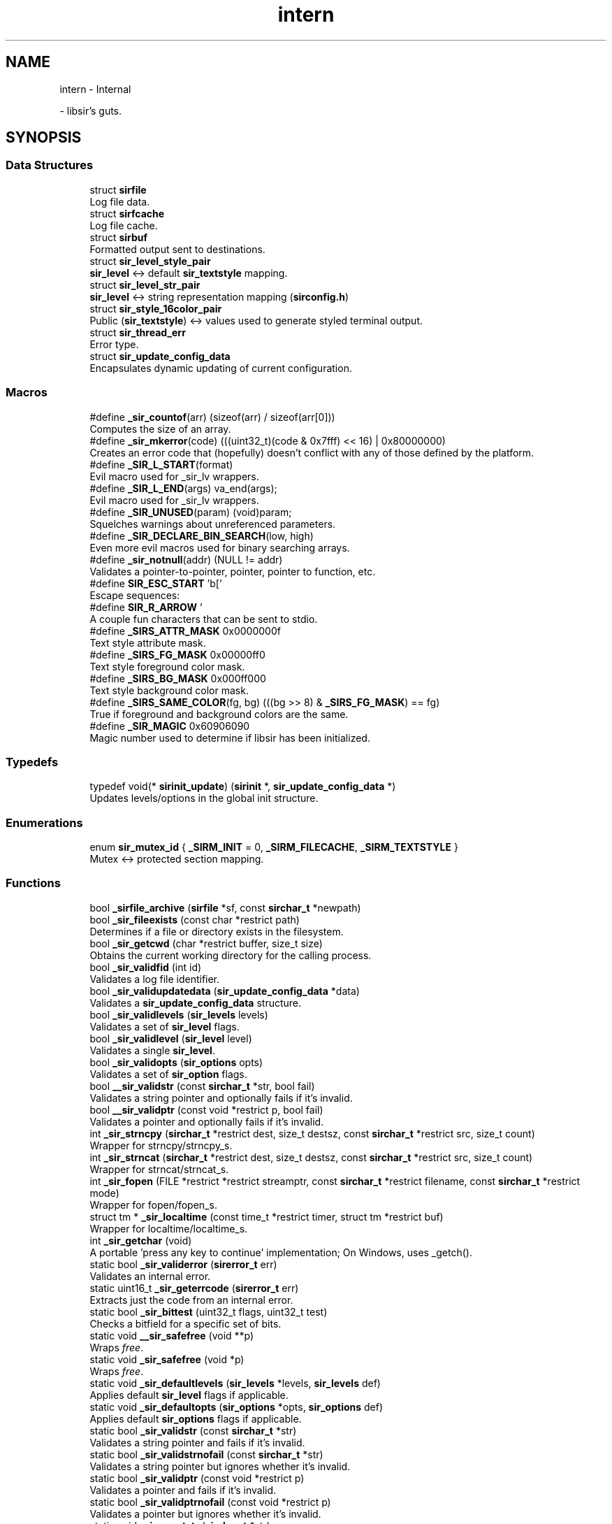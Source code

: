 .TH "intern" 3 "Mon May 29 2023" "Version 2.1.1" "libsir" \" -*- nroff -*-
.ad l
.nh
.SH NAME
intern \- Internal
.PP
 \- libsir's guts\&.  

.SH SYNOPSIS
.br
.PP
.SS "Data Structures"

.in +1c
.ti -1c
.RI "struct \fBsirfile\fP"
.br
.RI "Log file data\&. "
.ti -1c
.RI "struct \fBsirfcache\fP"
.br
.RI "Log file cache\&. "
.ti -1c
.RI "struct \fBsirbuf\fP"
.br
.RI "Formatted output sent to destinations\&. "
.ti -1c
.RI "struct \fBsir_level_style_pair\fP"
.br
.RI "\fBsir_level\fP <-> default \fBsir_textstyle\fP mapping\&. "
.ti -1c
.RI "struct \fBsir_level_str_pair\fP"
.br
.RI "\fBsir_level\fP <-> string representation mapping (\fBsirconfig\&.h\fP) "
.ti -1c
.RI "struct \fBsir_style_16color_pair\fP"
.br
.RI "Public (\fBsir_textstyle\fP) <-> values used to generate styled terminal output\&. "
.ti -1c
.RI "struct \fBsir_thread_err\fP"
.br
.RI "Error type\&. "
.ti -1c
.RI "struct \fBsir_update_config_data\fP"
.br
.RI "Encapsulates dynamic updating of current configuration\&. "
.in -1c
.SS "Macros"

.in +1c
.ti -1c
.RI "#define \fB_sir_countof\fP(arr)   (sizeof(arr) / sizeof(arr[0]))"
.br
.RI "Computes the size of an array\&. "
.ti -1c
.RI "#define \fB_sir_mkerror\fP(code)       (((uint32_t)(code & 0x7fff) << 16) | 0x80000000)"
.br
.RI "Creates an error code that (hopefully) doesn't conflict with any of those defined by the platform\&. "
.ti -1c
.RI "#define \fB_SIR_L_START\fP(format)"
.br
.RI "Evil macro used for _sir_lv wrappers\&. "
.ti -1c
.RI "#define \fB_SIR_L_END\fP(args)   va_end(args);"
.br
.RI "Evil macro used for _sir_lv wrappers\&. "
.ti -1c
.RI "#define \fB_SIR_UNUSED\fP(param)   (void)param;"
.br
.RI "Squelches warnings about unreferenced parameters\&. "
.ti -1c
.RI "#define \fB_SIR_DECLARE_BIN_SEARCH\fP(low,  high)"
.br
.RI "Even more evil macros used for binary searching arrays\&. "
.ti -1c
.RI "#define \fB_sir_notnull\fP(addr)   (NULL != addr)"
.br
.RI "Validates a pointer-to-pointer, pointer, pointer to function, etc\&. "
.ti -1c
.RI "#define \fBSIR_ESC_START\fP   '\\x1b['"
.br
.RI "Escape sequences: "
.ti -1c
.RI "#define \fBSIR_R_ARROW\fP   '\\xe2\\x86\\x92'"
.br
.RI "A couple fun characters that can be sent to stdio\&. "
.ti -1c
.RI "#define \fB_SIRS_ATTR_MASK\fP   0x0000000f"
.br
.RI "Text style attribute mask\&. "
.ti -1c
.RI "#define \fB_SIRS_FG_MASK\fP   0x00000ff0"
.br
.RI "Text style foreground color mask\&. "
.ti -1c
.RI "#define \fB_SIRS_BG_MASK\fP   0x000ff000"
.br
.RI "Text style background color mask\&. "
.ti -1c
.RI "#define \fB_SIRS_SAME_COLOR\fP(fg,  bg)   (((bg >> 8) & \fB_SIRS_FG_MASK\fP) == fg)"
.br
.RI "True if foreground and background colors are the same\&. "
.ti -1c
.RI "#define \fB_SIR_MAGIC\fP   0x60906090"
.br
.RI "Magic number used to determine if libsir has been initialized\&. "
.in -1c
.SS "Typedefs"

.in +1c
.ti -1c
.RI "typedef void(* \fBsirinit_update\fP) (\fBsirinit\fP *, \fBsir_update_config_data\fP *)"
.br
.RI "Updates levels/options in the global init structure\&. "
.in -1c
.SS "Enumerations"

.in +1c
.ti -1c
.RI "enum \fBsir_mutex_id\fP { \fB_SIRM_INIT\fP = 0, \fB_SIRM_FILECACHE\fP, \fB_SIRM_TEXTSTYLE\fP }"
.br
.RI "Mutex <-> protected section mapping\&. "
.in -1c
.SS "Functions"

.in +1c
.ti -1c
.RI "bool \fB_sirfile_archive\fP (\fBsirfile\fP *sf, const \fBsirchar_t\fP *newpath)"
.br
.ti -1c
.RI "bool \fB_sir_fileexists\fP (const char *restrict path)"
.br
.RI "Determines if a file or directory exists in the filesystem\&. "
.ti -1c
.RI "bool \fB_sir_getcwd\fP (char *restrict buffer, size_t size)"
.br
.RI "Obtains the current working directory for the calling process\&. "
.ti -1c
.RI "bool \fB_sir_validfid\fP (int id)"
.br
.RI "Validates a log file identifier\&. "
.ti -1c
.RI "bool \fB_sir_validupdatedata\fP (\fBsir_update_config_data\fP *data)"
.br
.RI "Validates a \fBsir_update_config_data\fP structure\&. "
.ti -1c
.RI "bool \fB_sir_validlevels\fP (\fBsir_levels\fP levels)"
.br
.RI "Validates a set of \fBsir_level\fP flags\&. "
.ti -1c
.RI "bool \fB_sir_validlevel\fP (\fBsir_level\fP level)"
.br
.RI "Validates a single \fBsir_level\fP\&. "
.ti -1c
.RI "bool \fB_sir_validopts\fP (\fBsir_options\fP opts)"
.br
.RI "Validates a set of \fBsir_option\fP flags\&. "
.ti -1c
.RI "bool \fB__sir_validstr\fP (const \fBsirchar_t\fP *str, bool fail)"
.br
.RI "Validates a string pointer and optionally fails if it's invalid\&. "
.ti -1c
.RI "bool \fB__sir_validptr\fP (const void *restrict p, bool fail)"
.br
.RI "Validates a pointer and optionally fails if it's invalid\&. "
.ti -1c
.RI "int \fB_sir_strncpy\fP (\fBsirchar_t\fP *restrict dest, size_t destsz, const \fBsirchar_t\fP *restrict src, size_t count)"
.br
.RI "Wrapper for strncpy/strncpy_s\&. "
.ti -1c
.RI "int \fB_sir_strncat\fP (\fBsirchar_t\fP *restrict dest, size_t destsz, const \fBsirchar_t\fP *restrict src, size_t count)"
.br
.RI "Wrapper for strncat/strncat_s\&. "
.ti -1c
.RI "int \fB_sir_fopen\fP (FILE *restrict *restrict streamptr, const \fBsirchar_t\fP *restrict filename, const \fBsirchar_t\fP *restrict mode)"
.br
.RI "Wrapper for fopen/fopen_s\&. "
.ti -1c
.RI "struct tm * \fB_sir_localtime\fP (const time_t *restrict timer, struct tm *restrict buf)"
.br
.RI "Wrapper for localtime/localtime_s\&. "
.ti -1c
.RI "int \fB_sir_getchar\fP (void)"
.br
.RI "A portable 'press any key to continue' implementation; On Windows, uses _getch()\&. "
.ti -1c
.RI "static bool \fB_sir_validerror\fP (\fBsirerror_t\fP err)"
.br
.RI "Validates an internal error\&. "
.ti -1c
.RI "static uint16_t \fB_sir_geterrcode\fP (\fBsirerror_t\fP err)"
.br
.RI "Extracts just the code from an internal error\&. "
.ti -1c
.RI "static bool \fB_sir_bittest\fP (uint32_t flags, uint32_t test)"
.br
.RI "Checks a bitfield for a specific set of bits\&. "
.ti -1c
.RI "static void \fB__sir_safefree\fP (void **p)"
.br
.RI "Wraps \fIfree\fP\&. "
.ti -1c
.RI "static void \fB_sir_safefree\fP (void *p)"
.br
.RI "Wraps \fIfree\fP\&. "
.ti -1c
.RI "static void \fB_sir_defaultlevels\fP (\fBsir_levels\fP *levels, \fBsir_levels\fP def)"
.br
.RI "Applies default \fBsir_level\fP flags if applicable\&. "
.ti -1c
.RI "static void \fB_sir_defaultopts\fP (\fBsir_options\fP *opts, \fBsir_options\fP def)"
.br
.RI "Applies default \fBsir_options\fP flags if applicable\&. "
.ti -1c
.RI "static bool \fB_sir_validstr\fP (const \fBsirchar_t\fP *str)"
.br
.RI "Validates a string pointer and fails if it's invalid\&. "
.ti -1c
.RI "static bool \fB_sir_validstrnofail\fP (const \fBsirchar_t\fP *str)"
.br
.RI "Validates a string pointer but ignores whether it's invalid\&. "
.ti -1c
.RI "static bool \fB_sir_validptr\fP (const void *restrict p)"
.br
.RI "Validates a pointer and fails if it's invalid\&. "
.ti -1c
.RI "static bool \fB_sir_validptrnofail\fP (const void *restrict p)"
.br
.RI "Validates a pointer but ignores whether it's invalid\&. "
.ti -1c
.RI "static void \fB_sir_resetstr\fP (\fBsirchar_t\fP *str)"
.br
.RI "Places a null terminator at the first index in a string buffer\&. "
.ti -1c
.RI "bool \fB_sir_sanity\fP (void)"
.br
.RI "Evaluates whether or not libsir has been initialized\&. "
.ti -1c
.RI "bool \fB_sir_options_sanity\fP (const \fBsirinit\fP *si)"
.br
.RI "Validates the configuration passed to \fBsir_init\fP\&. "
.ti -1c
.RI "bool \fB_sir_init\fP (\fBsirinit\fP *si)"
.br
.RI "Initializes libsir\&. "
.ti -1c
.RI "void \fB_sir_stdoutlevels\fP (\fBsirinit\fP *si, \fBsir_update_config_data\fP *data)"
.br
.RI "Updates levels for \fIstdout\fP\&. "
.ti -1c
.RI "void \fB_sir_stdoutopts\fP (\fBsirinit\fP *si, \fBsir_update_config_data\fP *data)"
.br
.RI "Updates options for \fIstdout\fP\&. "
.ti -1c
.RI "void \fB_sir_stderrlevels\fP (\fBsirinit\fP *si, \fBsir_update_config_data\fP *data)"
.br
.RI "Updates levels for \fIstderr\fP\&. "
.ti -1c
.RI "void \fB_sir_stderropts\fP (\fBsirinit\fP *si, \fBsir_update_config_data\fP *data)"
.br
.RI "Updates options for \fIstderr\fP\&. "
.ti -1c
.RI "void \fB_sir_sysloglevels\fP (\fBsirinit\fP *si, \fBsir_update_config_data\fP *data)"
.br
.RI "Updates levels for \fIsyslog\fP\&. "
.ti -1c
.RI "bool \fB_sir_writeinit\fP (\fBsir_update_config_data\fP *data, \fBsirinit_update\fP update)"
.br
.RI "Updates levels/options in the global init structure\&. "
.ti -1c
.RI "void * \fB_sir_locksection\fP (\fBsir_mutex_id\fP mid)"
.br
.RI "Locks a protected section\&. "
.ti -1c
.RI "bool \fB_sir_unlocksection\fP (\fBsir_mutex_id\fP mid)"
.br
.RI "Unlocks a protected section\&. "
.ti -1c
.RI "bool \fB_sir_mapmutexid\fP (\fBsir_mutex_id\fP mid, \fBsirmutex_t\fP **m, void **section)"
.br
.RI "Maps a \fBsir_mutex_id\fP to a \fBsirmutex_t\fP and protected section\&. "
.ti -1c
.RI "bool \fB_sir_cleanup\fP (void)"
.br
.RI "Frees allocated resources\&. "
.ti -1c
.RI "void \fB_sir_initialize_once\fP (void)"
.br
.RI "General initialization procedure\&. "
.ti -1c
.RI "void \fB_sir_initmutex_si_once\fP (void)"
.br
.RI "Initializes a specific mutex\&. "
.ti -1c
.RI "void \fB_sir_initmutex_fc_once\fP (void)"
.br
.RI "Initializes a specific mutex\&. "
.ti -1c
.RI "void \fB_sir_initmutex_ts_once\fP (void)"
.br
.RI "Initializes a specific mutex\&. "
.ti -1c
.RI "void \fB_sir_initmutex\fP (\fBsirmutex_t\fP *mutex)"
.br
.RI "Initializes a specific mutex\&. "
.ti -1c
.RI "bool \fB_sir_once\fP (\fBsironce_t\fP *once, \fBsir_once_fn\fP func)"
.br
.RI "Executes only one time\&. "
.ti -1c
.RI "bool \fB_sir_logv\fP (\fBsir_level\fP level, const \fBsirchar_t\fP *format, va_list args)"
.br
.RI "Core output formatting\&. "
.ti -1c
.RI "bool \fB_sir_dispatch\fP (\fBsirinit\fP *si, \fBsir_level\fP level, \fBsirbuf\fP *buf)"
.br
.RI "Output dispatching\&. "
.ti -1c
.RI "const \fBsirchar_t\fP * \fB_sir_format\fP (bool styling, \fBsir_options\fP opts, \fBsirbuf\fP *buf)"
.br
.RI "Specific destination formatting\&. "
.ti -1c
.RI "int \fB_sir_syslog_maplevel\fP (\fBsir_level\fP level)"
.br
.RI "Maps a \fBsir_level\fP to a \fIsyslog\fP level\&. "
.ti -1c
.RI "void \fB_sir_syslog_open\fP (const char *app_name, \fBsir_syslog_dest\fP *ctx)"
.br
.RI "Called upon initialization of the library; does any necesssary connecting/opening handles, etc\&. "
.ti -1c
.RI "bool \fB_sir_syslog_write\fP (\fBsir_level\fP level, const \fBsirbuf\fP *buf, \fBsir_syslog_dest\fP *ctx)"
.br
.RI "Abstraction for writing to platform-specific implementations of syslog-type facilities (e\&.g\&.,) \fCos_log\fP on macOS\&. "
.ti -1c
.RI "void \fB_sir_syslog_close\fP (\fBsir_syslog_dest\fP *ctx)"
.br
.RI "Called upon shutdown of the library; does any necessary cleaning up/closing handles, etc\&. "
.ti -1c
.RI "const \fBsirchar_t\fP * \fB_sir_levelstr\fP (\fBsir_level\fP level)"
.br
.RI "Converts a \fBsir_level\fP to its human-readable form\&. "
.ti -1c
.RI "bool \fB_sir_formattime\fP (time_t now, \fBsirchar_t\fP *buffer, const \fBsirchar_t\fP *format)"
.br
.RI "Formats the current time as a string\&. "
.ti -1c
.RI "bool \fB_sir_getlocaltime\fP (time_t *tbuf, long *nsecbuf)"
.br
.RI "Retrieves the current local time w/ optional milliseconds\&. "
.ti -1c
.RI "pid_t \fB_sir_getpid\fP (void)"
.br
.RI "Returns the current process identifier\&. "
.ti -1c
.RI "pid_t \fB_sir_gettid\fP (void)"
.br
.RI "Returns the current thread identifier\&. "
.ti -1c
.RI "bool \fB_sir_getthreadname\fP (char name[16])"
.br
.RI "Returns the current thread's name\&. "
.ti -1c
.RI "bool \fB_sirmutex_create\fP (\fBsirmutex_t\fP *mutex)"
.br
.RI "Creates/initializes a new mutex\&. "
.ti -1c
.RI "bool \fB_sirmutex_trylock\fP (\fBsirmutex_t\fP *mutex)"
.br
.RI "Determines if a mutex is locked without waiting\&. "
.ti -1c
.RI "bool \fB_sirmutex_lock\fP (\fBsirmutex_t\fP *mutex)"
.br
.RI "Attempts to lock a mutex and waits indefinitely\&. "
.ti -1c
.RI "bool \fB_sirmutex_unlock\fP (\fBsirmutex_t\fP *mutex)"
.br
.RI "Unlocks a previously locked mutex\&. "
.ti -1c
.RI "bool \fB_sirmutex_destroy\fP (\fBsirmutex_t\fP *mutex)"
.br
.RI "Destroys a mutex\&. "
.ti -1c
.RI "bool \fB_sir_validstyle\fP (\fBsir_textstyle\fP style, uint32_t *pattr, uint32_t *pfg, uint32_t *pbg)"
.br
.RI "The maximum size of a color escape code sequence in bytes\&. "
.ti -1c
.RI "\fBsir_textstyle\fP \fB_sir_gettextstyle\fP (\fBsir_level\fP level)"
.br
.RI "Retrieves the override \fBsir_textstyle\fP for a \fBsir_level\fP if one is set\&. "
.ti -1c
.RI "\fBsir_textstyle\fP \fB_sir_getdefstyle\fP (\fBsir_level\fP level)"
.br
.RI "Retrieves the default \fBsir_textstyle\fP for a \fBsir_level\fP\&. "
.ti -1c
.RI "bool \fB_sir_settextstyle\fP (\fBsir_level\fP level, \fBsir_textstyle\fP style)"
.br
.RI "Sets the \fBsir_textstyle\fP for a \fBsir_level\fP\&. "
.ti -1c
.RI "bool \fB_sir_resettextstyles\fP (void)"
.br
.RI "Resets all per-level \fBsir_textstyle\fP to default\&. "
.ti -1c
.RI "uint16_t \fB_sir_getprivstyle\fP (uint32_t style)"
.br
.RI "Retrieves the opaque numeric value for a component part of a \fBsir_textstyle\fP\&. "
.ti -1c
.RI "bool \fB_sir_formatstyle\fP (\fBsir_textstyle\fP style, \fBsirchar_t\fP *buf, size_t size)"
.br
.RI "Combines component parts of a platform text style value into its final form\&. "
.in -1c
.SS "Variables"

.in +1c
.ti -1c
.RI "static \fBsir_level_style_pair\fP \fBsir_override_style_map\fP []"
.br
.RI "Overrides for \fBsir_level\fP <-> \fBsir_textstyle\fP mappings\&. "
.ti -1c
.RI "static const \fBsir_level_str_pair\fP \fBsir_level_str_map\fP []"
.br
.RI "Mapping of \fBsir_level\fP <-> string representation (\fBsirconfig\&.h\fP) "
.ti -1c
.RI "static const \fBsir_style_16color_pair\fP \fBsir_style_16color_map\fP []"
.br
.RI "Mapping of \fBsir_textstyle\fP <-> values used to generate styled terminal output for 4-bit (16 color) mode\&. "
.in -1c
.SH "Detailed Description"
.PP 
libsir's guts\&. 


.SH "Data Structure Documentation"
.PP 
.SH "struct sirfile"
.PP 
Log file data\&. 
.PP
Definition at line \fB205\fP of file \fBsirtypes\&.h\fP\&.
.SH "struct sirfcache"
.PP 
Log file cache\&. 
.PP
Definition at line \fB214\fP of file \fBsirtypes\&.h\fP\&.
.SH "struct sirbuf"
.PP 
Formatted output sent to destinations\&. 
.PP
Definition at line \fB220\fP of file \fBsirtypes\&.h\fP\&.
.SH "struct sir_level_style_pair"
.PP 
\fBsir_level\fP <-> default \fBsir_textstyle\fP mapping\&. 
.PP
Definition at line \fB234\fP of file \fBsirtypes\&.h\fP\&.
.PP
\fBData Fields:\fP
.RS 4
const \fBsir_level\fP \fIlevel\fP The level for which the style applies\&. 
.br
.PP
uint32_t \fIstyle\fP The default value\&. 
.br
.PP
.RE
.PP
.SH "struct sir_level_str_pair"
.PP 
\fBsir_level\fP <-> string representation mapping (\fBsirconfig\&.h\fP) 
.PP
Definition at line \fB240\fP of file \fBsirtypes\&.h\fP\&.
.SH "struct sir_style_16color_pair"
.PP 
Public (\fBsir_textstyle\fP) <-> values used to generate styled terminal output\&. 
.PP
Definition at line \fB246\fP of file \fBsirtypes\&.h\fP\&.
.PP
\fBData Fields:\fP
.RS 4
const uint32_t \fIfrom\fP The public text style flag(s)\&. 
.br
.PP
const uint16_t \fIto\fP The internal value\&. 
.br
.PP
.RE
.PP
.SH "struct sir_thread_err"
.PP 
Error type\&. 
.PP
Definition at line \fB259\fP of file \fBsirtypes\&.h\fP\&.
.SH "struct sir_update_config_data"
.PP 
Encapsulates dynamic updating of current configuration\&. 
.PP
Definition at line \fB272\fP of file \fBsirtypes\&.h\fP\&.
.SH "Macro Definition Documentation"
.PP 
.SS "#define _sir_notnull(addr)   (NULL != addr)"

.PP
Validates a pointer-to-pointer, pointer, pointer to function, etc\&. but ignores whether it's invalid\&. 
.PP
Definition at line \fB108\fP of file \fBsirhelpers\&.h\fP\&.
.SS "#define SIR_ESC_START   '\\x1b['"

.PP
Escape sequences: 16 colors: \\033[<dim=0\&.\&.2>;<fg=30\&.\&.37, 90\&.\&.97>;<bg=40\&.\&.47, 100\&.\&.107>m 256 colors: \\033[<fg=38|bg=48>;5;<0\&.\&.255>m 24-bit RGB: \\033[<fg=38|bg=48>;2;<R=0\&.\&.255>;<G=0\&.\&.255>;<B=0\&.\&.255>m Clear all: \\033[0m
.PP
Note: evidently, you can chain these sequences to set both fore and back simultaneously: \\033[38;5;128;48;5;206m
.PP
.IP "\(bu" 2
30–37, 90–97 ('bright'): Set foreground color (number = color ID)
.IP "\(bu" 2
38: Set foreground color (with pattern to follow: 256 or 24-bit RGB color)
.IP "\(bu" 2
39: Set default foreground color
.IP "\(bu" 2
40–47, 100–107 ('bright'): Set background color (number = color ID)
.IP "\(bu" 2
48: Set background color (with pattern to follow: 256 or 24-bit RGB color)
.IP "\(bu" 2
49: Set default background color === to test =====================================================================================
.IP "\(bu" 2
4: Underline (off: 24)
.IP "\(bu" 2
5: Blinking (off: 25)
.IP "\(bu" 2
51: Framed (off: 54)
.IP "\(bu" 2
52: Encircled (off: 54)
.IP "\(bu" 2
53: Overlined (off: 55)
.IP "\(bu" 2
1: Bold (off: 21)
.PP
.PP
The 24-bit RGB spectrum is laid out as follows:
.PP
0x00-0x07: standard colors (same as the 4-bit colors) 0x08-0x0F: high intensity colors 0x10-0xE7: 6 × 6 × 6 cube (216 colors): 16 + 36 × r + 6 × g + b (0 ≤ r, g, b ≤ 5) 0xE8-0xFF: grayscale from black to white in 24 steps 
.PP
Definition at line \fB75\fP of file \fBsirtextstyle\&.h\fP\&.
.SH "Enumeration Type Documentation"
.PP 
.SS "enum \fBsir_mutex_id\fP"

.PP
Mutex <-> protected section mapping\&. 
.PP
\fBEnumerator\fP
.in +1c
.TP
\fB\fI_SIRM_INIT \fP\fP
The \fBsirinit\fP section\&. 
.TP
\fB\fI_SIRM_FILECACHE \fP\fP
The \fBsirfcache\fP section\&. 
.TP
\fB\fI_SIRM_TEXTSTYLE \fP\fP
The \fBsir_level_style_pair\fP section\&. 
.PP
Definition at line \fB252\fP of file \fBsirtypes\&.h\fP\&.
.SH "Function Documentation"
.PP 
.SS "bool _sir_fileexists (const char *restrict path)"

.PP
Determines if a file or directory exists in the filesystem\&. 
.PP
\fBParameters\fP
.RS 4
\fIpath\fP null-terminated string containing the path to test\&.
.RE
.PP
\fBReturns\fP
.RS 4
true TODO 
.PP
false TODO 
.RE
.PP

.PP
Definition at line \fB44\fP of file \fBsirfilesystem\&.c\fP\&.
.SS "int _sir_fopen (FILE *restrict *restrict streamptr, const \fBsirchar_t\fP *restrict filename, const \fBsirchar_t\fP *restrict mode)"

.PP
Wrapper for fopen/fopen_s\&. Determines which one to use based on preprocessor macros\&. 
.PP
Definition at line \fB182\fP of file \fBsirhelpers\&.c\fP\&.
.SS "int _sir_getchar (void)"

.PP
A portable 'press any key to continue' implementation; On Windows, uses _getch()\&. otherwise, uses tcgetattr()/tcsetattr() and getchar()\&. 
.PP
Definition at line \fB233\fP of file \fBsirhelpers\&.c\fP\&.
.SS "bool _sir_getcwd (char *restrict buffer, size_t size)"

.PP
Obtains the current working directory for the calling process\&. 
.PP
\fBNote\fP
.RS 4
The working directory is not necessarily the same as the directory that the binary resides in\&. Use \fB_sir_getappdir\fP to obtain that path\&.
.RE
.PP
\fBParameters\fP
.RS 4
\fIbuffer\fP Pointer to a string of characters not less than \fBSIR_MAXPATH\fP in length\&. 
.br
\fIsize\fP TODO 
.RE
.PP
\fBReturns\fP
.RS 4
true TODO 
.PP
false TODO 
.RE
.PP

.PP
Definition at line \fB65\fP of file \fBsirfilesystem\&.c\fP\&.
.SS "\fBsir_textstyle\fP _sir_gettextstyle (\fBsir_level\fP level)"

.PP
Retrieves the override \fBsir_textstyle\fP for a \fBsir_level\fP if one is set\&. Otherwise, returns the default text style for that level\&. 
.PP
Definition at line \fB71\fP of file \fBsirtextstyle\&.c\fP\&.
.SS "struct tm * _sir_localtime (const time_t *restrict timer, struct tm *restrict buf)"

.PP
Wrapper for localtime/localtime_s\&. Determines which one to use based on preprocessor macros\&. 
.PP
Definition at line \fB206\fP of file \fBsirhelpers\&.c\fP\&.
.SS "int _sir_strncat (\fBsirchar_t\fP *restrict dest, size_t destsz, const \fBsirchar_t\fP *restrict src, size_t count)"

.PP
Wrapper for strncat/strncat_s\&. Determines which one to use based on preprocessor macros\&. 
.PP
Definition at line \fB158\fP of file \fBsirhelpers\&.c\fP\&.
.SS "int _sir_strncpy (\fBsirchar_t\fP *restrict dest, size_t destsz, const \fBsirchar_t\fP *restrict src, size_t count)"

.PP
Wrapper for strncpy/strncpy_s\&. Determines which one to use based on preprocessor macros\&. 
.PP
Definition at line \fB134\fP of file \fBsirhelpers\&.c\fP\&.
.SS "bool _sir_validstyle (\fBsir_textstyle\fP style, uint32_t * pattr, uint32_t * pfg, uint32_t * pbg)"

.PP
The maximum size of a color escape code sequence in bytes\&. Validates a \fBsir_textstyle\fP and splits it into its component parts\&. 
.PP
Definition at line \fB41\fP of file \fBsirtextstyle\&.c\fP\&.
.SS "bool _sirfile_archive (\fBsirfile\fP * sf, const \fBsirchar_t\fP * newpath)"

.PP
Definition at line \fB307\fP of file \fBsirfilecache\&.c\fP\&.
.SH "Variable Documentation"
.PP 
.SS "const \fBsir_level_str_pair\fP sir_level_str_map[]\fC [static]\fP"
\fBInitial value:\fP.PP
.nf
= {
    {SIRL_EMERG,   "emrg" },
    {SIRL_ALERT,   "alrt" },
    {SIRL_CRIT,    "crit" },
    {SIRL_ERROR,   "erro" },
    {SIRL_WARN,    "warn" },
    {SIRL_NOTICE,  "noti" },
    {SIRL_INFO,    "info" },
    {SIRL_DEBUG,   "debg" }
}
.fi

.PP
Mapping of \fBsir_level\fP <-> string representation (\fBsirconfig\&.h\fP) \fB_sir_levelstr\fP obtains string representations from this array for output formatting\&.
.PP
\fBAttention\fP
.RS 4
Entries \fImust\fP remain in numeric ascending order (by SIRL_*); binary search is used to look up entries based on those values\&. 
.RE
.PP

.PP
Definition at line \fB75\fP of file \fBsirmaps\&.h\fP\&.
.SS "\fBsir_level_style_pair\fP sir_override_style_map[]\fC [static]\fP"
\fBInitial value:\fP.PP
.nf
= {
    {SIRL_EMERG,  SIRS_INVALID},
    {SIRL_ALERT,  SIRS_INVALID},
    {SIRL_CRIT,   SIRS_INVALID},
    {SIRL_ERROR,  SIRS_INVALID},
    {SIRL_WARN,   SIRS_INVALID},
    {SIRL_NOTICE, SIRS_INVALID},
    {SIRL_INFO,   SIRS_INVALID},
    {SIRL_DEBUG,  SIRS_INVALID}
}
.fi

.PP
Overrides for \fBsir_level\fP <-> \fBsir_textstyle\fP mappings\&. \fBsir_settextstyle\fP sets (overrides) the style values in this array at runtime; only the SIRL_* values are constant\&.
.PP
\fBsir_default_style_map\fP in \fBsirdefaults\&.h\fP contains the constant, default styles for each level\&.
.PP
\fBAttention\fP
.RS 4
Entries \fImust\fP remain in numeric ascending order (by SIRL_*); binary search is used to look up entries based on those values\&. 
.RE
.PP

.PP
Definition at line \fB55\fP of file \fBsirmaps\&.h\fP\&.
.SS "const \fBsir_style_16color_pair\fP sir_style_16color_map[]\fC [static]\fP"

.PP
Mapping of \fBsir_textstyle\fP <-> values used to generate styled terminal output for 4-bit (16 color) mode\&. 
.PP
\fBAttention\fP
.RS 4
Entries \fImust\fP remain in numeric ascending order (by SIRS_*); binary search is used to look up entries based on those values\&. 
.RE
.PP

.PP
Definition at line \fB94\fP of file \fBsirmaps\&.h\fP\&.
.SH "Author"
.PP 
Generated automatically by Doxygen for libsir from the source code\&.
